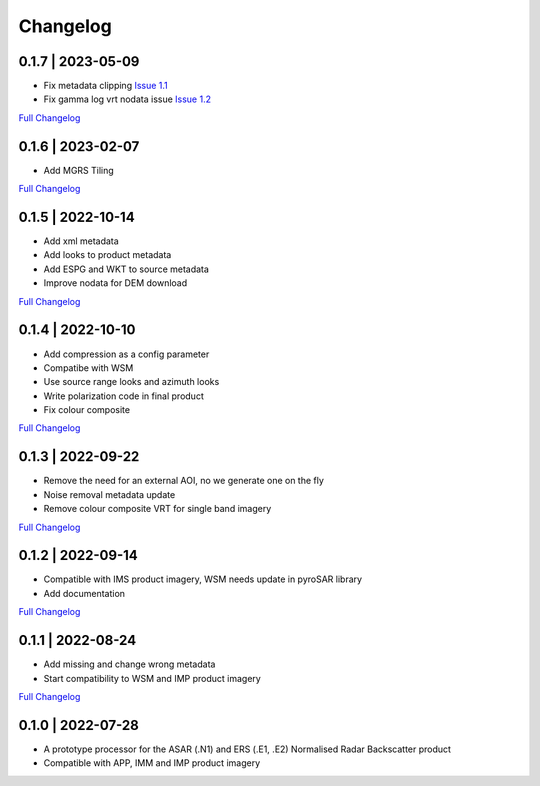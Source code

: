 Changelog
=========

0.1.7 | 2023-05-09
------------------
* Fix metadata clipping `Issue 1.1 <https://github.com/SAR-ARD/ERS_NRB/issues/1>`_
* Fix gamma log vrt nodata issue `Issue 1.2 <https://github.com/SAR-ARD/ERS_NRB/issues/1>`_
`Full Changelog <https://github.com/SAR-ARD/ERS_NRB/compare/0.1.6...0.1.7>`_

0.1.6 | 2023-02-07
------------------
* Add MGRS Tiling
`Full Changelog <https://github.com/SAR-ARD/ERS_NRB/compare/0.1.5...0.1.6>`_

0.1.5 | 2022-10-14
------------------
* Add xml metadata
* Add looks to product metadata
* Add ESPG and WKT to source metadata
* Improve nodata for DEM download
`Full Changelog <https://github.com/SAR-ARD/ERS_NRB/compare/0.1.4...0.1.5>`_

0.1.4 | 2022-10-10
------------------
* Add compression as a config parameter
* Compatibe with WSM
* Use source range looks and azimuth looks
* Write polarization code in final product
* Fix colour composite
`Full Changelog <https://github.com/SAR-ARD/ERS_NRB/compare/0.1.3...0.1.4>`_

0.1.3 | 2022-09-22
------------------
* Remove the need for an external AOI, no we generate one on the fly
* Noise removal metadata update
* Remove colour composite VRT for single band imagery
`Full Changelog <https://github.com/SAR-ARD/ERS_NRB/compare/0.1.2...0.1.3>`_

0.1.2 | 2022-09-14
------------------
* Compatible with IMS product imagery, WSM needs update in pyroSAR library
* Add documentation
`Full Changelog <https://github.com/SAR-ARD/ERS_NRB/compare/0.1.1...0.1.2>`_

0.1.1 | 2022-08-24
------------------
* Add missing and change wrong metadata
* Start compatibility to WSM and IMP product imagery
`Full Changelog <https://github.com/SAR-ARD/ERS_NRB/compare/0.1.0...0.1.1>`_

0.1.0 | 2022-07-28
------------------
* A prototype processor for the ASAR (.N1) and ERS (.E1, .E2) Normalised Radar Backscatter product
* Compatible with APP, IMM and IMP product imagery

